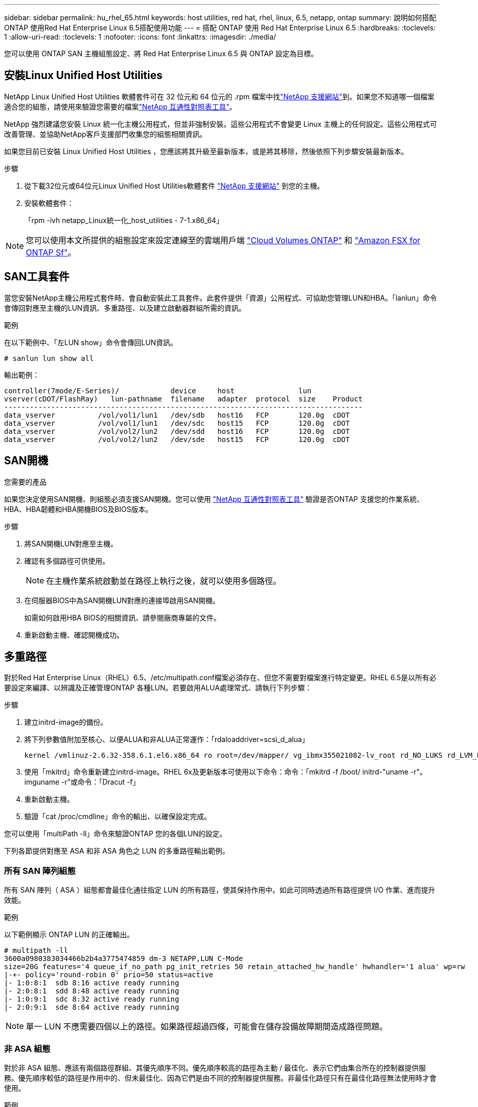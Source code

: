 ---
sidebar: sidebar 
permalink: hu_rhel_65.html 
keywords: host utilities, red hat, rhel, linux, 6.5, netapp, ontap 
summary: 說明如何搭配ONTAP 使用Red Hat Enterprise Linux 6.5搭配使用功能 
---
= 搭配 ONTAP 使用 Red Hat Enterprise Linux 6.5
:hardbreaks:
:toclevels: 1
:allow-uri-read: 
:toclevels: 1
:nofooter: 
:icons: font
:linkattrs: 
:imagesdir: ./media/


[role="lead"]
您可以使用 ONTAP SAN 主機組態設定、將 Red Hat Enterprise Linux 6.5 與 ONTAP 設定為目標。



== 安裝Linux Unified Host Utilities

NetApp Linux Unified Host Utilities 軟體套件可在 32 位元和 64 位元的 .rpm 檔案中找link:https://mysupport.netapp.com/site/products/all/details/hostutilities/downloads-tab/download/61343/7.1/downloads["NetApp 支援網站"^]到。如果您不知道哪一個檔案適合您的組態，請使用來驗證您需要的檔案link:https://mysupport.netapp.com/matrix/#welcome["NetApp 互通性對照表工具"^]。

NetApp 強烈建議您安裝 Linux 統一化主機公用程式，但並非強制安裝。這些公用程式不會變更 Linux 主機上的任何設定。這些公用程式可改善管理、並協助NetApp客戶支援部門收集您的組態相關資訊。

如果您目前已安裝 Linux Unified Host Utilities ，您應該將其升級至最新版本，或是將其移除，然後依照下列步驟安裝最新版本。

.步驟
. 從下載32位元或64位元Linux Unified Host Utilities軟體套件 link:https://mysupport.netapp.com/site/products/all/details/hostutilities/downloads-tab/download/61343/7.1/downloads["NetApp 支援網站"^] 到您的主機。
. 安裝軟體套件：
+
「rpm -ivh netapp_Linux統一化_host_utilities - 7-1.x86_64」




NOTE: 您可以使用本文所提供的組態設定來設定連線至的雲端用戶端 link:https://docs.netapp.com/us-en/cloud-manager-cloud-volumes-ontap/index.html["Cloud Volumes ONTAP"^] 和 link:https://docs.netapp.com/us-en/cloud-manager-fsx-ontap/index.html["Amazon FSX for ONTAP Sf"^]。



== SAN工具套件

當您安裝NetApp主機公用程式套件時、會自動安裝此工具套件。此套件提供「資源」公用程式、可協助您管理LUN和HBA。「lanlun」命令會傳回對應至主機的LUN資訊、多重路徑、以及建立啟動器群組所需的資訊。

.範例
在以下範例中、「左LUN show」命令會傳回LUN資訊。

[source, cli]
----
# sanlun lun show all
----
輸出範例：

[listing]
----
controller(7mode/E-Series)/            device     host               lun
vserver(cDOT/FlashRay)   lun-pathname  filename   adapter  protocol  size    Product
------------------------------------------------------------------------------------
data_vserver          /vol/vol1/lun1   /dev/sdb   host16   FCP       120.0g  cDOT
data_vserver          /vol/vol1/lun1   /dev/sdc   host15   FCP       120.0g  cDOT
data_vserver          /vol/vol2/lun2   /dev/sdd   host16   FCP       120.0g  cDOT
data_vserver          /vol/vol2/lun2   /dev/sde   host15   FCP       120.0g  cDOT
----


== SAN開機

.您需要的產品
如果您決定使用SAN開機、則組態必須支援SAN開機。您可以使用 link:https://mysupport.netapp.com/matrix/imt.jsp?components=67197;&solution=1&isHWU&src=IMT["NetApp 互通性對照表工具"^] 驗證是否ONTAP 支援您的作業系統、HBA、HBA韌體和HBA開機BIOS及BIOS版本。

.步驟
. 將SAN開機LUN對應至主機。
. 確認有多個路徑可供使用。
+

NOTE: 在主機作業系統啟動並在路徑上執行之後，就可以使用多個路徑。

. 在伺服器BIOS中為SAN開機LUN對應的連接埠啟用SAN開機。
+
如需如何啟用HBA BIOS的相關資訊、請參閱廠商專屬的文件。

. 重新啟動主機、確認開機成功。




== 多重路徑

對於Red Hat Enterprise Linux（RHEL）6.5、/etc/multipath.conf檔案必須存在、但您不需要對檔案進行特定變更。RHEL 6.5是以所有必要設定來編譯、以辨識及正確管理ONTAP 各種LUN。若要啟用ALUA處理常式、請執行下列步驟：

.步驟
. 建立initrd-image的備份。
. 將下列參數值附加至核心、以便ALUA和非ALUA正常運作：「rdaloaddriver=scsi_d_alua」
+
....
kernel /vmlinuz-2.6.32-358.6.1.el6.x86_64 ro root=/dev/mapper/ vg_ibmx355021082-lv_root rd_NO_LUKS rd_LVM_LV=vg_ibmx355021082/ lv_root LANG=en_US.UTF-8 rd_LVM_LV=vg_ibmx355021082/lv_swap rd_NO_MD SYSFONT=latarcyrheb-sun16 crashkernel=auto KEYBOARDTYPE=pc KEYTABLE=us rd_NO_DM rhgb quiet rdloaddriver=scsi_dh_alua
....
. 使用「mkitrd」命令重新建立initrd-image。RHEL 6x及更新版本可使用以下命令：命令：「mkitrd -f /boot/ initrd-"uname -r"。imguname -r"或命令：「Dracut -f」
. 重新啟動主機。
. 驗證「cat /proc/cmdline」命令的輸出、以確保設定完成。


您可以使用「multiPath -ll」命令來驗證ONTAP 您的各個LUN的設定。

下列各節提供對應至 ASA 和非 ASA 角色之 LUN 的多重路徑輸出範例。



=== 所有 SAN 陣列組態

所有 SAN 陣列（ ASA ）組態都會最佳化通往指定 LUN 的所有路徑，使其保持作用中。如此可同時透過所有路徑提供 I/O 作業、進而提升效能。

.範例
以下範例顯示 ONTAP LUN 的正確輸出。

[listing]
----
# multipath -ll
3600a0980383034466b2b4a3775474859 dm-3 NETAPP,LUN C-Mode
size=20G features='4 queue_if_no_path pg_init_retries 50 retain_attached_hw_handle' hwhandler='1 alua' wp=rw
|-+- policy='round-robin 0' prio=50 status=active
|- 1:0:8:1  sdb 8:16 active ready running
|- 2:0:8:1  sdd 8:48 active ready running
|- 1:0:9:1  sdc 8:32 active ready running
|- 2:0:9:1  sde 8:64 active ready running
----

NOTE: 單一 LUN 不應需要四個以上的路徑。如果路徑超過四條，可能會在儲存設備故障期間造成路徑問題。



=== 非 ASA 組態

對於非 ASA 組態、應該有兩個路徑群組、其優先順序不同。優先順序較高的路徑為主動 / 最佳化、表示它們由集合所在的控制器提供服務。優先順序較低的路徑是作用中的、但未最佳化、因為它們是由不同的控制器提供服務。非最佳化路徑只有在最佳化路徑無法使用時才會使用。

.範例
下列範例顯示ONTAP 使用兩個主動/最佳化路徑和兩個主動/非最佳化路徑的正確輸出。

[listing]
----
# multipath -ll
3600a0980383034466b2b4a3775474859 dm-3 NETAPP,LUN C-Mode
size=20G features='4 queue_if_no_path pg_init_retries 50 retain_attached_hw_handle' hwhandler='1 alua' wp=rw
|-+- policy='round-robin 0' prio=50 status=active
| |- 1:0:8:1  sdb 8:16 active ready running
| `- 2:0:8:1  sdd 8:48 active ready running
`-+- policy='round-robin 0' prio=10 status=enabled
  |- 1:0:9:1  sdc 8:32 active ready running
  `- 2:0:9:1  sde 8:64 active ready running
----

NOTE: 單一 LUN 不應需要四個以上的路徑。如果路徑超過四條，可能會在儲存設備故障期間造成路徑問題。



== 建議設定

RHEL 6.5作業系統經過編譯、可辨識ONTAP 出各種不完整的LUN、並自動針對ASA 各種不適用的ASA組態、正確設定所有組態參數。

該 `multipath.conf`檔案必須存在、多重路徑常駐程式才能啟動。如果此檔案不存在，您可以使用命令建立空白的零位元組檔案 `touch /etc/multipath.conf`。

第一次建立 `multipath.conf`檔案時、您可能需要使用下列命令來啟用和啟動多重路徑服務：

[listing]
----
chkconfig multipathd on
/etc/init.d/multipathd start
----
您不需要直接將任何內容新增至 `multipath.conf`檔案，除非您有不想要多重路徑管理的裝置，或現有的設定會覆寫預設值。若要排除不想要的裝置，請將下列語法新增至 `multipath.conf`檔案，以您要排除的裝置的全球識別碼（ WWID ）字串取代 <DevId> ：

[listing]
----
blacklist {
        wwid <DevId>
        devnode "^(ram|raw|loop|fd|md|dm-|sr|scd|st)[0-9]*"
        devnode "^hd[a-z]"
        devnode "^cciss.*"
}
----
以下範例決定裝置的 WWID 、並將其新增至 `multipath.conf`檔案。

.步驟
. 判斷 WWID ：
+
[listing]
----
/lib/udev/scsi_id -gud /dev/sda
----
+
[listing]
----
3600a098038314c4a433f5774717a3046
----
+
`sda`是您要新增至黑名單的本機 SCSI 磁碟。

. 新增 `WWID` 至中的黑名單 `/etc/multipath.conf`：
+
[source, cli]
----
blacklist {
     wwid   3600a098038314c4a433f5774717a3046
     devnode "^(ram|raw|loop|fd|md|dm-|sr|scd|st)[0-9]*"
     devnode "^hd[a-z]"
     devnode "^cciss.*"
}
----


請務必檢查 `/etc/multipath.conf`檔案，尤其是在「預設值」區段中，以瞭解可能會覆寫預設設定的舊版設定。

下表說明 `multipathd` ONTAP LUN 的關鍵參數及必要值。如果主機連接至其他廠商的 LUN 、且這些參數中的任何一個被覆寫、則必須在 `multipath.conf`檔案中以特定套用至 ONTAP LUN 的形式、在稍後的節段中加以修正。如果沒有此修正、 ONTAP LUN 可能無法如預期般運作。您只能在諮詢 NetApp 、作業系統廠商或兩者之後、以及完全瞭解影響時、才應覆寫這些預設值。

[cols="2*"]
|===
| 參數 | 設定 


| DETECT（偵測）_prio | 是的 


| 開發損失_tmo | "無限遠" 


| 容錯回復 | 立即 


| fast_io_f故障_tmo | 5. 


| 功能 | "3 queue_if_no_path pg_init_retries 50" 


| Flip_on_last刪除 | "是" 


| 硬體處理常式 | 「0」 


| no_path_retry | 佇列 


| path_checker_ | "周" 


| path_grouping_policy | "群組by_prio" 


| path_selector | "循環資源0" 


| Polling_時間 間隔 | 5. 


| 優先 | 「NetApp」ONTAP 


| 產品 | LUN.* 


| Retain附加的硬體處理常式 | 是的 


| RR_weight | "統一" 


| 使用者易記名稱 | 否 


| 廠商 | NetApp 
|===
.範例
下列範例說明如何修正被覆寫的預設值。在這種情況下、「multiPath.conf」檔案會定義「path_checker'」和「no_path_retry」的值、這些值與ONTAP 不兼容的現象是什麼。如果因為主機仍連接其他SAN陣列而無法移除、則可針對ONTAP 具有裝置例項的LUN、特別修正這些參數。

[listing]
----
defaults {
   path_checker      readsector0
   no_path_retry      fail
}

devices {
   device {
      vendor         "NETAPP  "
      product         "LUN.*"
      no_path_retry     queue
      path_checker      tur
   }
}
----


=== 設定 KVM 設定

您也可以使用建議的設定來設定核心型虛擬機器（KVM）。由於 LUN 已對應至 Hypervisor ，因此無需變更即可設定 KVM 。



== 已知問題

採用 ONTAP 版本的 RHEL 6.5 有下列已知問題：

[cols="3*"]
|===
| NetApp錯誤ID | 標題 | 說明 


| link:https://mysupport.netapp.com/NOW/cgi-bin/bol?Type=Detail&Display=760515["760515"^] | 在執行儲存容錯移轉作業期間、RHEL 6.5 8G QlogicFC SAN主機發現路徑故障或主機當機 | 在執行儲存容錯移轉作業期間、RHEL 6.5 8G QlogicFC SAN主機發現路徑故障或主機當機。 


| link:https://mysupport.netapp.com/NOW/cgi-bin/bol?Type=Detail&Display=758271["758271"^] | 使用自訂的INITRD開機時、無法載入bnx2韌體（dracut -f） | Broadcom Xtreming II Gigabit控制器連接埠無法ping通、因為bnx2韌體在使用自訂的initrit開機期間無法載入。 


| link:https://mysupport.netapp.com/NOW/cgi-bin/bol?Type=Detail&Display=799394["799394"^] | RHEL 6U5：在執行儲存容錯移轉作業的I/O期間、發生Emulex 16G FC（LPe16002B-M6）主機當機 | 16G FC Emulex（LPe16002B-M6）主機在執行儲存容錯移轉作業的I/O期間當機。 


| link:https://mysupport.netapp.com/NOW/cgi-bin/bol?Type=Detail&Display=786571["786571"^] | 在執行儲存容錯移轉作業的I/O期間、在RHEL 6.5中觀察到QLogic FCoE主機當機/路徑故障 | 在執行儲存容錯移轉作業的I/O期間、RHEL 6.5會觀察到QLogic FCoE（QLE8242）主機當機/路徑故障。在這種情況下、您可能會看到下列訊息：「Mailbox cmd timeout occurred、cmd =x54、MB[0]=x54。排程ISP中止」訊息、導致主機掛起/路徑故障。 


| link:https://mysupport.netapp.com/NOW/cgi-bin/bol?Type=Detail&Display=801580["801580"^] | 在執行儲存容錯移轉作業的I/O期間、在RHEL 6.5中觀察到QLogic 16G FC主機當機或路徑故障 | 在儲存容錯移轉作業期間、QLogic 16G FC主機（QLE2672）會觀察到I/O延遲超過600秒。在此情況下、會顯示下列訊息：「失敗的mbx[0]=54、MB[1]=0、MB[2]=76b9、MB[3]=5200、cmd = 54」 
|===